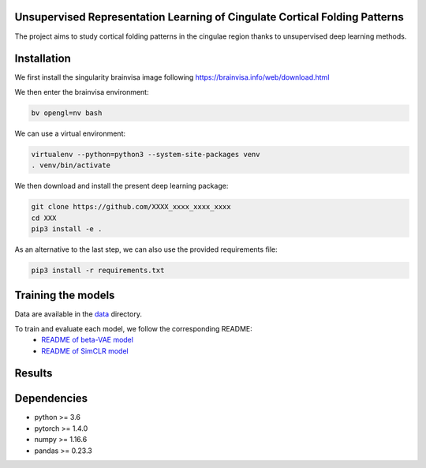 
Unsupervised Representation Learning of Cingulate Cortical Folding Patterns
------------

The project aims to study cortical folding patterns in the cingulae region thanks to unsupervised deep learning methods.


Installation
------------

We first install the singularity brainvisa image following https://brainvisa.info/web/download.html

We then enter the brainvisa environment:

.. code-block:: shell

    bv opengl=nv bash
    
We can use a virtual environment:

.. code-block:: shell

    virtualenv --python=python3 --system-site-packages venv
    . venv/bin/activate
    
We then download and install the present deep learning package:

.. code-block:: shell

    git clone https://github.com/XXXX_xxxx_xxxx_xxxx
    cd XXX
    pip3 install -e .
    
As an alternative to the last step, we can also use the provided requirements file:

.. code-block:: shell

    pip3 install -r requirements.txt
    
Training the models
-------------------
Data are available in the `data <data/>`_ directory.

To train and evaluate each model, we follow the corresponding README:
    * `README of beta-VAE model <betaVAE/readme.md>`_
    * `README of SimCLR model <SimCLR/README.rst>`_
    
Results
-------

.. image:: images/pipeline.png
.. image:: images/clustering.png
.. image:: images/ma.png

Dependencies
-----------
- python >= 3.6
- pytorch >= 1.4.0
- numpy >= 1.16.6
- pandas >= 0.23.3



